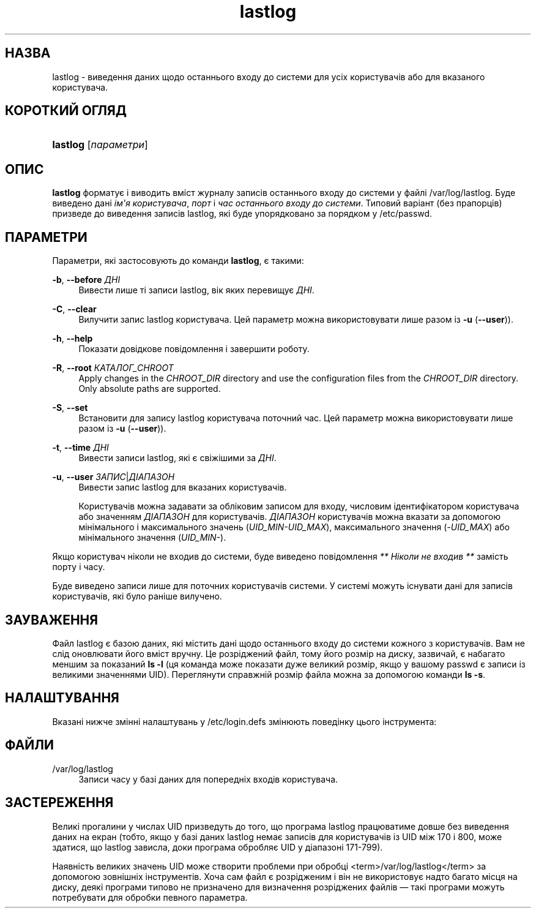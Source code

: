 '\" t
.\"     Title: lastlog
.\"    Author: Julianne Frances Haugh
.\" Generator: DocBook XSL Stylesheets vsnapshot <http://docbook.sf.net/>
.\"      Date: 08/11/2022
.\"    Manual: Команди керування системою
.\"    Source: shadow-utils 4.13
.\"  Language: Ukrainian
.\"
.TH "lastlog" "8" "08/11/2022" "shadow\-utils 4\&.13" "Команди керування системою"
.\" -----------------------------------------------------------------
.\" * Define some portability stuff
.\" -----------------------------------------------------------------
.\" ~~~~~~~~~~~~~~~~~~~~~~~~~~~~~~~~~~~~~~~~~~~~~~~~~~~~~~~~~~~~~~~~~
.\" http://bugs.debian.org/507673
.\" http://lists.gnu.org/archive/html/groff/2009-02/msg00013.html
.\" ~~~~~~~~~~~~~~~~~~~~~~~~~~~~~~~~~~~~~~~~~~~~~~~~~~~~~~~~~~~~~~~~~
.ie \n(.g .ds Aq \(aq
.el       .ds Aq '
.\" -----------------------------------------------------------------
.\" * set default formatting
.\" -----------------------------------------------------------------
.\" disable hyphenation
.nh
.\" disable justification (adjust text to left margin only)
.ad l
.\" -----------------------------------------------------------------
.\" * MAIN CONTENT STARTS HERE *
.\" -----------------------------------------------------------------
.SH "НАЗВА"
lastlog \- виведення даних щодо останнього входу до системи для усіх користувачів або для вказаного користувача\&.
.SH "КОРОТКИЙ ОГЛЯД"
.HP \w'\fBlastlog\fR\ 'u
\fBlastlog\fR [\fIпараметри\fR]
.SH "ОПИС"
.PP
\fBlastlog\fR
форматує і виводить вміст журналу записів останнього входу до системи у файлі
/var/log/lastlog\&. Буде виведено дані
\fIім\*(Aqя користувача\fR,
\fIпорт\fR
і
\fIчас останнього входу до системи\fR\&. Типовий варіант (без прапорців) призведе до виведення записів lastlog, які буде упорядковано за порядком у
/etc/passwd\&.
.SH "ПАРАМЕТРИ"
.PP
Параметри, які застосовують до команди
\fBlastlog\fR, є такими:
.PP
\fB\-b\fR, \fB\-\-before\fR \fIДНІ\fR
.RS 4
Вивести лише ті записи lastlog, вік яких перевищує
\fIДНІ\fR\&.
.RE
.PP
\fB\-C\fR, \fB\-\-clear\fR
.RS 4
Вилучити запис lastlog користувача\&. Цей параметр можна використовувати лише разом із
\fB\-u\fR
(\fB\-\-user\fR))\&.
.RE
.PP
\fB\-h\fR, \fB\-\-help\fR
.RS 4
Показати довідкове повідомлення і завершити роботу\&.
.RE
.PP
\fB\-R\fR, \fB\-\-root\fR \fIКАТАЛОГ_CHROOT\fR
.RS 4
Apply changes in the
\fICHROOT_DIR\fR
directory and use the configuration files from the
\fICHROOT_DIR\fR
directory\&. Only absolute paths are supported\&.
.RE
.PP
\fB\-S\fR, \fB\-\-set\fR
.RS 4
Встановити для запису lastlog користувача поточний час\&. Цей параметр можна використовувати лише разом із
\fB\-u\fR
(\fB\-\-user\fR))\&.
.RE
.PP
\fB\-t\fR, \fB\-\-time\fR \fIДНІ\fR
.RS 4
Вивести записи lastlog, які є свіжішими за
\fIДНІ\fR\&.
.RE
.PP
\fB\-u\fR, \fB\-\-user\fR \fIЗАПИС\fR|\fIДІАПАЗОН\fR
.RS 4
Вивести запис lastlog для вказаних користувачів\&.
.sp
Користувачів можна задавати за обліковим записом для входу, числовим ідентифікатором користувача або значенням
\fIДІАПАЗОН\fR
для користувачів\&.
\fIДІАПАЗОН\fR
користувачів можна вказати за допомогою мінімального і максимального значень (\fIUID_MIN\-UID_MAX\fR), максимального значення (\fI\-UID_MAX\fR) або мінімального значення (\fIUID_MIN\-\fR)\&.
.RE
.PP
Якщо користувач ніколи не входив до системи, буде виведено повідомлення
\fI** Ніколи не входив **\fR
замість порту і часу\&.
.PP
Буде виведено записи лише для поточних користувачів системи\&. У системі можуть існувати дані для записів користувачів, які було раніше вилучено\&.
.SH "ЗАУВАЖЕННЯ"
.PP
Файл
lastlog
є базою даних, які містить дані щодо останнього входу до системи кожного з користувачів\&. Вам не слід оновлювати його вміст вручну\&. Це розріджений файл, тому його розмір на диску, зазвичай, є набагато меншим за показаний
\fBls \-l\fR
(ця команда може показати дуже великий розмір, якщо у вашому
passwd
є записи із великими значеннями UID)\&. Переглянути справжній розмір файла можна за допомогою команди
\fBls \-s\fR\&.
.SH "НАЛАШТУВАННЯ"
.PP
Вказані нижче змінні налаштувань у
/etc/login\&.defs
змінюють поведінку цього інструмента:
.SH "ФАЙЛИ"
.PP
/var/log/lastlog
.RS 4
Записи часу у базі даних для попередніх входів користувача\&.
.RE
.SH "ЗАСТЕРЕЖЕННЯ"
.PP
Великі прогалини у числах UID призведуть до того, що програма lastlog працюватиме довше без виведення даних на екран (тобто, якщо у базі даних lastlog немає записів для користувачів із UID між 170 і 800, може здатися, що lastlog зависла, доки програма обробляє UID у діапазоні 171\-799)\&.
.PP
Наявність великих значень UID може створити проблеми при обробці
<term>/var/log/lastlog</term>
за допомогою зовнішніх інструментів\&. Хоча сам файл є розрідженим і він не використовує надто багато місця на диску, деякі програми типово не призначено для визначення розріджених файлів \(em такі програми можуть потребувати для обробки певного параметра\&.

